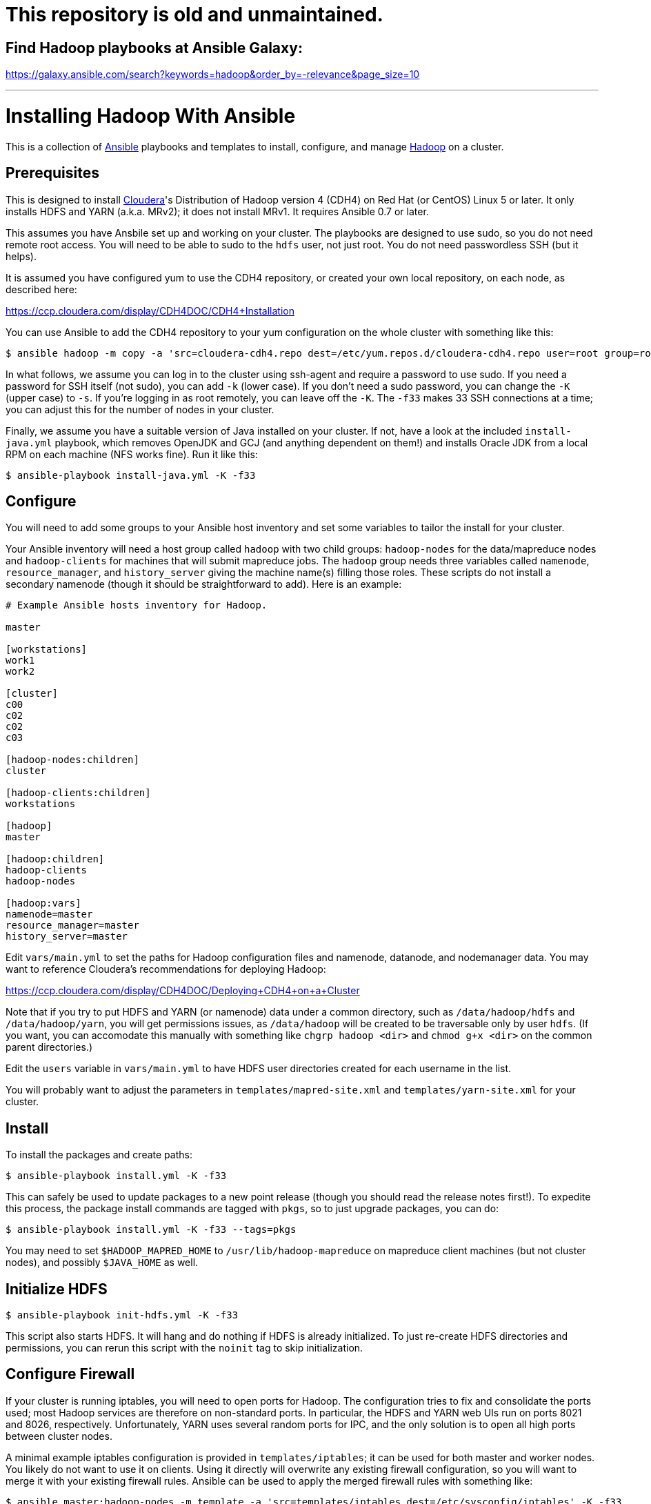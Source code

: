 = This repository is old and unmaintained.  

== Find Hadoop playbooks at Ansible Galaxy:

https://galaxy.ansible.com/search?keywords=hadoop&order_by=-relevance&page_size=10

---

Installing Hadoop With Ansible
==============================
:date: 2012 Oct 18

This is a collection of http://ansible.cc[Ansible] playbooks and templates to
install, configure, and manage https://hadoop.apache.org/[Hadoop] on a cluster.

Prerequisites
-------------
This is designed to install http://www.cloudera.com/[Cloudera]'s Distribution
of Hadoop version 4 (CDH4) on Red Hat (or CentOS) Linux 5 or later.  It only
installs HDFS and YARN (a.k.a. MRv2); it does not install MRv1.  It requires
Ansible 0.7 or later.

This assumes you have Ansbile set up and working on your cluster. The playbooks
are designed to use sudo, so you do not need remote root access.  You will need
to be able to sudo to the `hdfs` user, not just root.  You do not need
passwordless SSH (but it helps).

It is assumed you have configured yum to use the CDH4 repository, or created
your own local repository, on each node, as described here:

https://ccp.cloudera.com/display/CDH4DOC/CDH4+Installation

You can use Ansible to add the CDH4 repository to your yum configuration on the
whole cluster with something like this:

    $ ansible hadoop -m copy -a 'src=cloudera-cdh4.repo dest=/etc/yum.repos.d/cloudera-cdh4.repo user=root group=root mode=0644' -K -f33

In what follows, we assume you can log in to the cluster using ssh-agent and
require a password to use sudo.  If you need a password for SSH itself (not
sudo), you can add `-k` (lower case).  If you don't need a sudo password, you
can change the `-K` (upper case) to `-s`.  If you're logging in as root
remotely, you can leave off the `-K`.  The `-f33` makes 33 SSH connections at a
time; you can adjust this for the number of nodes in your cluster.

Finally, we assume you have a suitable version of Java installed on your
cluster.  If not, have a look at the included `install-java.yml` playbook,
which removes OpenJDK and GCJ (and anything dependent on them!) and installs
Oracle JDK from a local RPM on each machine (NFS works fine).  Run it like
this:

    $ ansible-playbook install-java.yml -K -f33

Configure
---------
You will need to add some groups to your Ansible host inventory and set some
variables to tailor the install for your cluster.

Your Ansible inventory will need a host group called `hadoop` with two child
groups: `hadoop-nodes` for the data/mapreduce nodes and `hadoop-clients` for
machines that will submit mapreduce jobs.  The `hadoop` group needs three
variables called `namenode`, `resource_manager`, and `history_server` giving
the machine name(s) filling those roles.  These scripts do not install a
secondary namenode (though it should be straightforward to add). Here is an
example:

----
# Example Ansible hosts inventory for Hadoop.

master

[workstations]
work1
work2

[cluster]
c00
c02
c02
c03

[hadoop-nodes:children]
cluster

[hadoop-clients:children]
workstations

[hadoop]
master

[hadoop:children]
hadoop-clients
hadoop-nodes

[hadoop:vars]
namenode=master
resource_manager=master
history_server=master
----

Edit `vars/main.yml` to set the paths for Hadoop configuration files and
namenode, datanode, and nodemanager data.  You may want to reference
Cloudera's recommendations for deploying Hadoop:

https://ccp.cloudera.com/display/CDH4DOC/Deploying+CDH4+on+a+Cluster

Note that if you try to put HDFS and YARN (or namenode) data under a common
directory, such as `/data/hadoop/hdfs` and `/data/hadoop/yarn`, you will get
permissions issues, as `/data/hadoop` will be created to be traversable only by
user `hdfs`.  (If you want, you can accomodate this manually with something
like `chgrp hadoop <dir>` and `chmod g+x <dir>` on the common parent
directories.)

Edit the `users` variable in `vars/main.yml` to have HDFS user directories
created for each username in the list.

You will probably want to adjust the parameters in `templates/mapred-site.xml`
and `templates/yarn-site.xml` for your cluster.

Install
-------
To install the packages and create paths:

    $ ansible-playbook install.yml -K -f33

This can safely be used to update packages to a new point release (though you
should read the release notes first!).  To expedite this process, the package
install commands are tagged with `pkgs`, so to just upgrade packages, you can
do:

    $ ansible-playbook install.yml -K -f33 --tags=pkgs

You may need to set `$HADOOP_MAPRED_HOME` to `/usr/lib/hadoop-mapreduce` on
mapreduce client machines (but not cluster nodes), and possibly `$JAVA_HOME`
as well.

Initialize HDFS
---------------

    $ ansible-playbook init-hdfs.yml -K -f33

This script also starts HDFS. It will hang and do nothing if HDFS is already
initialized.  To just re-create HDFS directories and permissions, you can rerun
this script with the `noinit` tag to skip initialization.

Configure Firewall
------------------
If your cluster is running iptables, you will need to open ports for Hadoop.
The configuration tries to fix and consolidate the ports used; most Hadoop
services are therefore on non-standard ports.  In particular, the HDFS and YARN
web UIs run on ports 8021 and 8026, respectively.  Unfortunately, YARN uses
several random ports for IPC, and the only solution is to open all high ports
between cluster nodes.  

A minimal example iptables configuration is provided in `templates/iptables`;
it can be used for both master and worker nodes.  You likely do not want to use
it on clients.  Using it directly will overwrite any existing firewall
configuration, so you will want to merge it with your existing firewall rules.
Ansible can be used to apply the merged firewall rules with something like:

    $ ansible master:hadoop-nodes -m template -a 'src=templates/iptables dest=/etc/sysconfig/iptables' -K -f33
    $ ansbile master:hadoop-nodes -m service -a 'name=iptables status=restarted' -K -f33

It is worth noting that some Hadoop services seem to use IPv6 by default, so
you may want to disable IPv6 to simplify things.

Start and Stop Hadoop
---------------------
To start, stop, or restart HDFS and mapreduce on the cluster:

    $ ansible-playbook start.yml   -K -f33
    $ ansible-playbook stop.yml    -K -f33
    $ ansible-playbook restart.yml -K -f33

Update Configuration
--------------------
As you tune Hadoop, you will find yourself updating the configuration files in
the `templates/` directory often.  These are actually
http://jinja.pocoo.org/docs/templates/[Jinja2] templates, with variables
provided by Ansible.  You can run the `install.yml` playbook with the `config`
tag to just update these configuration files on the cluster quickly. 

Feedback
--------
You can provide feedback on and get (or contribute!) the latest version of
these scripts at https://github.com/jkleint/ansible-hadoop.
